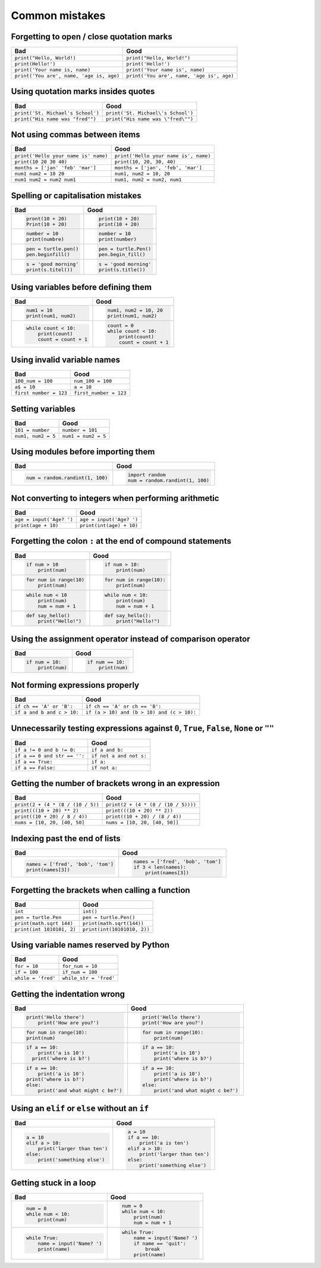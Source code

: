 Common mistakes
===============

Forgetting to open / close quotation marks
------------------------------------------

======================================== ========================================
Bad                                      Good
======================================== ========================================
``print("Hello, World!)``                ``print("Hello, World!")``
``print(Hello!')``                       ``print('Hello!')``
``print('Your name is, name)``           ``print('Your name is', name)``
``print('You are', name, 'age is, age)`` ``print('You are', name, 'age is', age)``
======================================== ========================================

Using quotation marks insides quotes
------------------------------------

======================================== ========================================
Bad                                      Good
======================================== ========================================
``print('St. Michael's School')``        ``print('St. Michael\'s School')``
``print("His name was "fred"")``         ``print("His name was \"fred\"")``
======================================== ========================================

Not using commas between items
------------------------------

======================================== ========================================
Bad                                      Good
======================================== ========================================
``print('Hello your name is' name)``     ``print('Hello your name is', name)``
``print(10 20 30 40)``                   ``print(10, 20, 30, 40)``
``months = ['jan' 'feb' 'mar']``         ``months = ['jan', 'feb', 'mar']``
``num1 num2 = 10 20``                    ``num1, num2 = 10, 20``
``num1 num2 = num2 num1``                ``num1, num2 = num2, num1``
======================================== ========================================

Spelling or capitalisation mistakes
-----------------------------------

+----------------------------------------+----------------------------------------+
| Bad                                    | Good                                   |
+========================================+========================================+
| .. code:: python                       | .. code:: python                       |
|                                        |                                        |
|    pront(10 + 20)                      |     print(10 + 20)                     |
|    Print(10 + 20)                      |     print(10 + 20)                     |
|                                        |                                        |
+----------------------------------------+----------------------------------------+
| .. code:: python                       | .. code:: python                       |
|                                        |                                        |
|    number = 10                         |     number = 10                        |
|    print(numbre)                       |     print(number)                      |
|                                        |                                        |
+----------------------------------------+----------------------------------------+
| .. code:: python                       | .. code:: python                       |
|                                        |                                        |
|    pen = turtle.pen()                  |     pen = turtle.Pen()                 |
|    pen.beginfill()                     |     pen.begin_fill()                   |
|                                        |                                        |
+----------------------------------------+----------------------------------------+
| .. code:: python                       | .. code:: python                       |
|                                        |                                        |
|    s = 'good morning'                  |     s = 'good morning'                 |
|    print(s.titel())                    |     print(s.title())                   |
|                                        |                                        |
+----------------------------------------+----------------------------------------+

Using variables before defining them
------------------------------------

+----------------------------------------+----------------------------------------+
| Bad                                    | Good                                   |
+========================================+========================================+
| .. code:: python                       | .. code:: python                       |
|                                        |                                        |
|     num1 = 10                          |     num1, num2 = 10, 20                |
|     print(num1, num2)                  |     print(num1, num2)                  |
|                                        |                                        |
+----------------------------------------+----------------------------------------+
| .. code:: python                       | .. code:: python                       |
|                                        |                                        |
|     while count < 10:                  |     count = 0                          |
|         print(count)                   |     while count < 10:                  |
|         count = count + 1              |         print(count)                   |
|                                        |         count = count + 1              |
|                                        |                                        |
+----------------------------------------+----------------------------------------+

Using invalid variable names
----------------------------

======================================== ========================================
Bad                                      Good
======================================== ========================================
``100_num = 100``                        ``num_100 = 100``
``a$ = 10``                              ``a = 10``
``first number = 123``                   ``first_number = 123``
======================================== ========================================

Setting variables
-----------------

======================================== ========================================
Bad                                      Good
======================================== ========================================
``101 = number``                         ``number = 101``
``num1, num2 = 5``                       ``num1 = num2 = 5``
======================================== ========================================

Using modules before importing them
-----------------------------------

+----------------------------------------+----------------------------------------+
| Bad                                    | Good                                   |
+========================================+========================================+
| .. code:: python                       | .. code:: python                       |
|                                        |                                        |
|    num = random.randint(1, 100)        |    import random                       |
|                                        |    num = random.randint(1, 100)        |
|                                        |                                        |
+----------------------------------------+----------------------------------------+

Not converting to integers when performing arithmetic
-----------------------------------------------------

======================================== ========================================
Bad                                      Good
======================================== ========================================
``age = input('Age? ')``                 ``age = input('Age? ')``
``print(age + 10)``                      ``print(int(age) + 10)``
======================================== ========================================

Forgetting the colon ``:`` at the end of compound statements
------------------------------------------------------------

+----------------------------------------+----------------------------------------+
| Bad                                    | Good                                   |
+========================================+========================================+
| .. code:: python                       | .. code:: python                       |
|                                        |                                        |
|     if num > 10                        |     if num > 10:                       |
|         print(num)                     |         print(num)                     |
|                                        |                                        |
+----------------------------------------+----------------------------------------+
|                                        |                                        |
| .. code:: python                       | .. code:: python                       |
|                                        |                                        |
|     for num in range(10)               |     for num in range(10):              |
|         print(num)                     |         print(num)                     |
|                                        |                                        |
+----------------------------------------+----------------------------------------+
|                                        |                                        |
| .. code:: python                       | .. code:: python                       |
|                                        |                                        |
|     while num < 10                     |     while num < 10:                    |
|         print(num)                     |         print(num)                     |
|         num = num + 1                  |         num = num + 1                  |
|                                        |                                        |
+----------------------------------------+----------------------------------------+
|                                        |                                        |
| .. code:: python                       | .. code:: python                       |
|                                        |                                        |
|     def say_hello()                    |     def say_hello():                   |
|         print("Hello!")                |         print("Hello!")                |
|                                        |                                        |
+----------------------------------------+----------------------------------------+

Using the assignment operator instead of comparison operator
------------------------------------------------------------

+----------------------------------------+----------------------------------------+
| Bad                                    | Good                                   |
+========================================+========================================+
| .. code:: python                       | .. code:: python                       |
|                                        |                                        |
|     if num = 10:                       |     if num == 10:                      |
|         print(num)                     |         print(num)                     |
|                                        |                                        |
+----------------------------------------+----------------------------------------+

Not forming expressions properly
--------------------------------

======================================== ========================================
Bad                                      Good
======================================== ========================================
``if ch == 'A' or 'B':``                 ``if ch == 'A' or ch == 'B':``
``if a and b and c > 10:``               ``if (a > 10) and (b > 10) and (c > 10):``
======================================== ========================================

Unnecessarily testing expressions against ``0``, ``True``, ``False``, ``None`` or ``""``
----------------------------------------------------------------------------------------

======================================== ========================================
Bad                                      Good
======================================== ========================================
``if a != 0 and b != 0:``                ``if a and b:``
``if a == 0 and str == '':``             ``if not a and not s:``
``if a == True:``                        ``if a:``
``if a == False:``                       ``if not a:``
======================================== ========================================

Getting the number of brackets wrong in an expression
-----------------------------------------------------

======================================== ========================================
Bad                                      Good
======================================== ========================================
``print(2 + (4 * (8 / (10 / 5))``        ``print(2 + (4 * (8 / (10 / 5))))``
``print(((10 + 20) ** 2)``               ``print(((10 + 20) ** 2))``
``print((10 + 20) / 8 / 4))``            ``print((10 + 20) / (8 / 4))``
``nums = [10, 20, [40, 50]``             ``nums = [10, 20, [40, 50]]``
======================================== ========================================

Indexing past the end of lists
------------------------------

+----------------------------------------+----------------------------------------+
| Bad                                    | Good                                   |
+========================================+========================================+
| .. code:: python                       | .. code:: python                       |
|                                        |                                        |
|     names = ['fred', 'bob', 'tom']     |     names = ['fred', 'bob', 'tom']     |
|     print(names[3])                    |     if 3 < len(names):                 |
|                                        |         print(names[3])                |
|                                        |                                        |
+----------------------------------------+----------------------------------------+

Forgetting the brackets when calling a function
-----------------------------------------------

======================================== ========================================
Bad                                      Good
======================================== ========================================
``int``                                  ``int()``
``pen = turtle.Pen``                     ``pen = turtle.Pen()``
``print(math.sqrt 144)``                 ``print(math.sqrt(144))``
``print(int 1010101, 2)``                ``print(int(10101010, 2))``
======================================== ========================================

Using variable names reserved by Python
---------------------------------------

======================================== ========================================
Bad                                      Good
======================================== ========================================
``for = 10``                             ``for_num = 10``
``if = 100``                             ``if_num = 100``
``while = 'fred'``                       ``while_str = 'fred'``
======================================== ========================================

Getting the indentation wrong
-----------------------------

+----------------------------------------+----------------------------------------+
| Bad                                    | Good                                   |
+========================================+========================================+
| .. code:: python                       | .. code:: python                       |
|                                        |                                        |
|     print('Hello there')               |     print('Hello there')               |
|         print('How are you?')          |     print('How are you?')              |
|                                        |                                        |
|                                        |                                        |
+----------------------------------------+----------------------------------------+
| .. code:: python                       | .. code:: python                       |
|                                        |                                        |
|     for num in range(10):              |      for num in range(10):             |
|     print(num)                         |          print(num)                    |
|                                        |                                        |
|                                        |                                        |
+----------------------------------------+----------------------------------------+
| .. code:: python                       | .. code:: python                       |
|                                        |                                        |
|     if a == 10:                        |     if a == 10:                        |
|         print('a is 10')               |         print('a is 10')               |
|       print('where is b?')             |         print('where is b?')           |
|                                        |                                        |
|                                        |                                        |
+----------------------------------------+----------------------------------------+
| .. code:: python                       | .. code:: python                       |
|                                        |                                        |
|     if a == 10:                        |     if a == 10:                        |
|         print('a is 10')               |         print('a is 10')               |
|     print('where is b?')               |         print('where is b?')           |
|     else:                              |     else:                              |
|         print('and what might c be?')  |         print('and what might c be?')  |
|                                        |                                        |
+----------------------------------------+----------------------------------------+

Using an ``elif`` or ``else`` without an ``if``
-----------------------------------------------

+----------------------------------------+----------------------------------------+
| Bad                                    | Good                                   |
+========================================+========================================+
| .. code:: python                       | .. code:: python                       |
|                                        |                                        |
|     a = 10                             |     a = 10                             |
|     elif a > 10:                       |     if a == 10:                        |
|         print('larger than ten')       |         print('a is ten')              |
|     else:                              |     elif a > 10:                       |
|         print('something else')        |         print('larger than ten')       |
|                                        |     else:                              |
|                                        |         print('something else')        |
|                                        |                                        |
+----------------------------------------+----------------------------------------+

Getting stuck in a loop
-----------------------

+----------------------------------------+----------------------------------------+
| Bad                                    | Good                                   |
+========================================+========================================+
| .. code:: python                       | .. code:: python                       |
|                                        |                                        |
|     num = 0                            |     num = 0                            |
|     while num < 10:                    |     while num < 10:                    |
|         print(num)                     |         print(num)                     |
|                                        |         num = num + 1                  |
|                                        |                                        |
+----------------------------------------+----------------------------------------+
| .. code:: python                       | .. code:: python                       |
|                                        |                                        |
|     while True:                        |     while True:                        |
|         name = input('Name? ')         |         name = input('Name? ')         |
|         print(name)                    |         if name == 'quit':             |
|                                        |             break                      |
|                                        |         print(name)                    |
|                                        |                                        |
+----------------------------------------+----------------------------------------+
